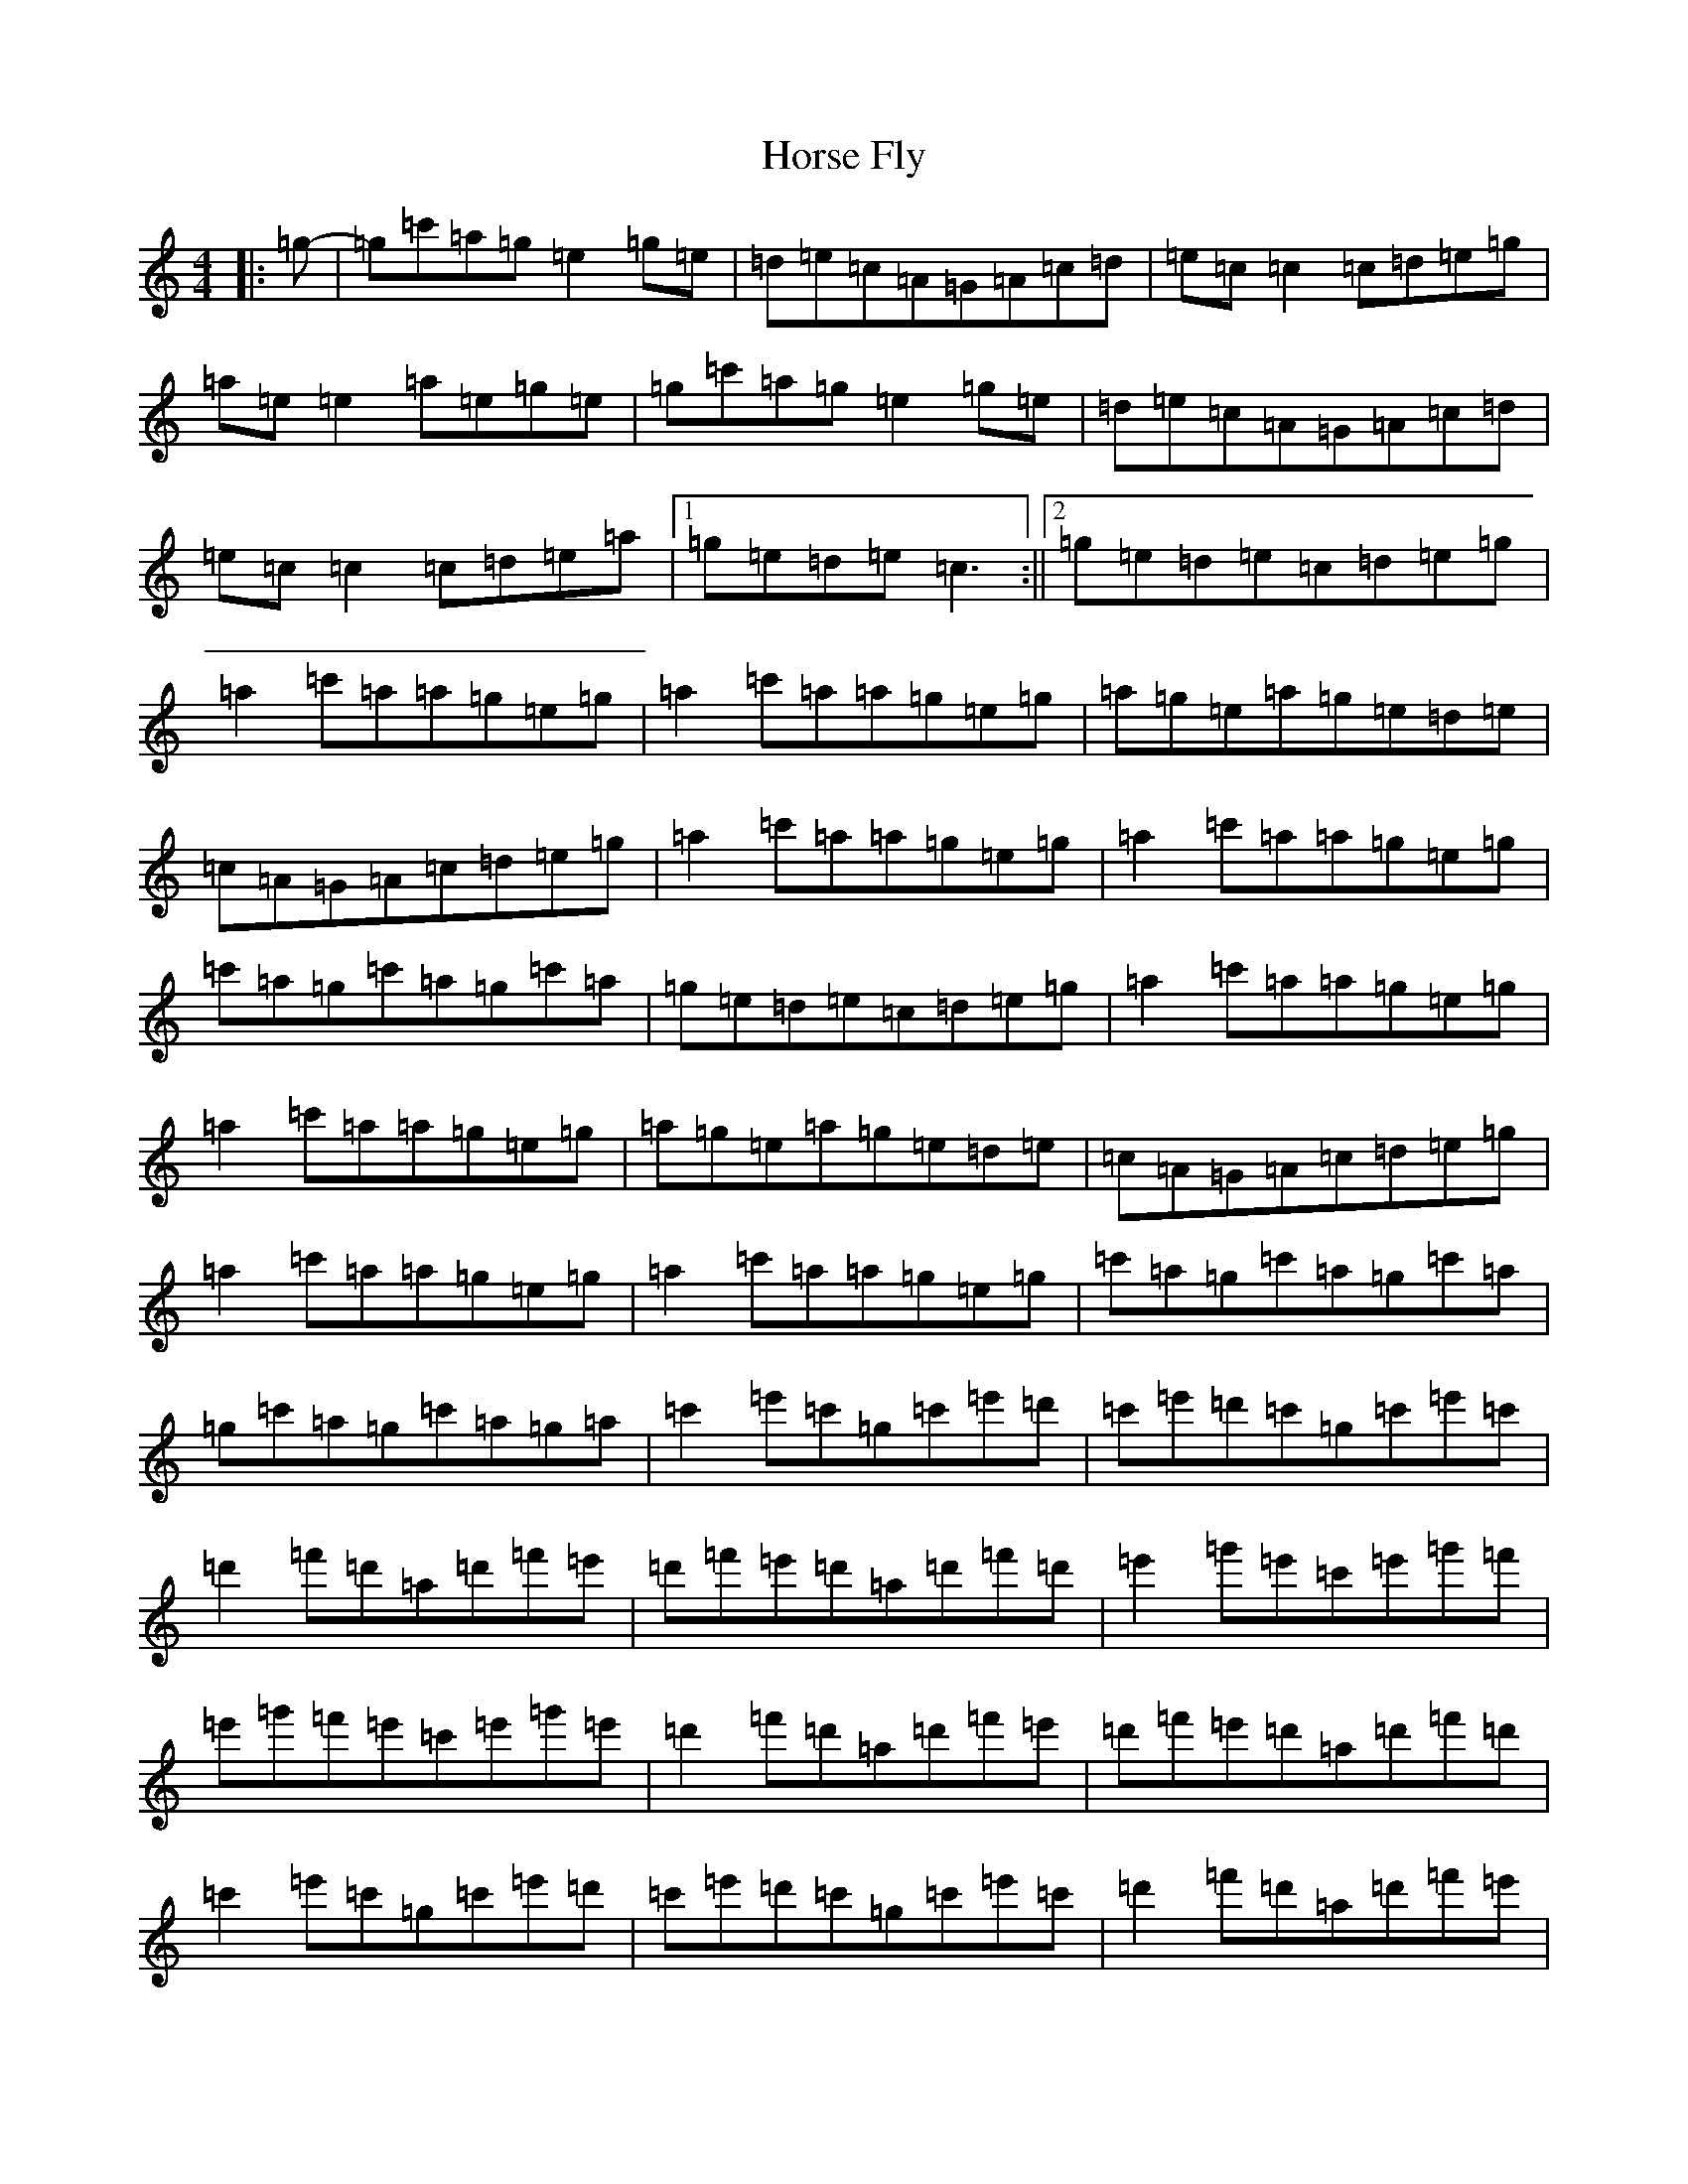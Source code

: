 X: 9335
T: Horse Fly
S: https://thesession.org/tunes/11110#setting11110
R: reel
M:4/4
L:1/8
K: C Major
|:=g-|=g=c'=a=g=e2=g=e|=d=e=c=A=G=A=c=d|=e=c=c2=c=d=e=g|=a=e=e2=a=e=g=e|=g=c'=a=g=e2=g=e|=d=e=c=A=G=A=c=d|=e=c=c2=c=d=e=a|1=g=e=d=e=c3:||2=g=e=d=e=c=d=e=g|=a2=c'=a=a=g=e=g|=a2=c'=a=a=g=e=g|=a=g=e=a=g=e=d=e|=c=A=G=A=c=d=e=g|=a2=c'=a=a=g=e=g|=a2=c'=a=a=g=e=g|=c'=a=g=c'=a=g=c'=a|=g=e=d=e=c=d=e=g|=a2=c'=a=a=g=e=g|=a2=c'=a=a=g=e=g|=a=g=e=a=g=e=d=e|=c=A=G=A=c=d=e=g|=a2=c'=a=a=g=e=g|=a2=c'=a=a=g=e=g|=c'=a=g=c'=a=g=c'=a|=g=c'=a=g=c'=a=g=a|=c'2=e'=c'=g=c'=e'=d'|=c'=e'=d'=c'=g=c'=e'=c'|=d'2=f'=d'=a=d'=f'=e'|=d'=f'=e'=d'=a=d'=f'=d'|=e'2=g'=e'=c'=e'=g'=f'|=e'=g'=f'=e'=c'=e'=g'=e'|=d'2=f'=d'=a=d'=f'=e'|=d'=f'=e'=d'=a=d'=f'=d'|=c'2=e'=c'=g=c'=e'=d'|=c'=e'=d'=c'=g=c'=e'=c'|=d'2=f'=d'=a=d'=f'=e'|=d'=f'=e'=d'=a=d'=f'=d'|=e'2=g'=e'=c'=e'=g'=f'|=e'=g'=f'=e'=c'=e'=g'=e'|=d'2=d'=e'=f'2=f'=e'|=d'=g=g2=g=a=b|